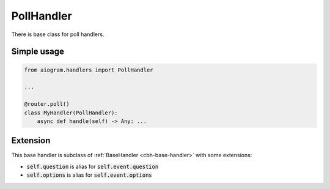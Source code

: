 ===========
PollHandler
===========

There is base class for poll handlers.

Simple usage
============

.. code-block:: python

    from aiogram.handlers import PollHandler

    ...

    @router.poll()
    class MyHandler(PollHandler):
        async def handle(self) -> Any: ...

Extension
=========

This base handler is subclass of :ref:`BaseHandler <cbh-base-handler>` with some extensions:

- :code:`self.question` is alias for :code:`self.event.question`
- :code:`self.options` is alias for :code:`self.event.options`
